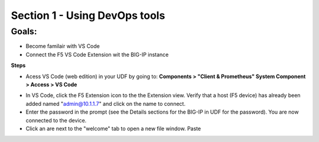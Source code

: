 Section 1 - Using DevOps tools    
==============================

**Goals**: 
----------------
-  Become familair with VS Code
-  Connect the F5 VS Code Extension wit the BIG-IP instance

**Steps**

- Acess VS Code (web edition) in your UDF by going to: **Components > "Client & Prometheus" System Component > Access > VS Code** 

.. image:: udf-vscode.png
   :alt: VS Code in UDF


- In VS Code, click the F5 Extension icon to the the Extension view. Verify that a host (F5 device) has already been added named "admin@10.1.1.7" and click on the name to connect.
- Enter the password in the prompt (see the Details sections for the BIG-IP in UDF for the password). You are now connected to the device.
- Click an are next to the "welcome" tab to open a new file window. Paste 
